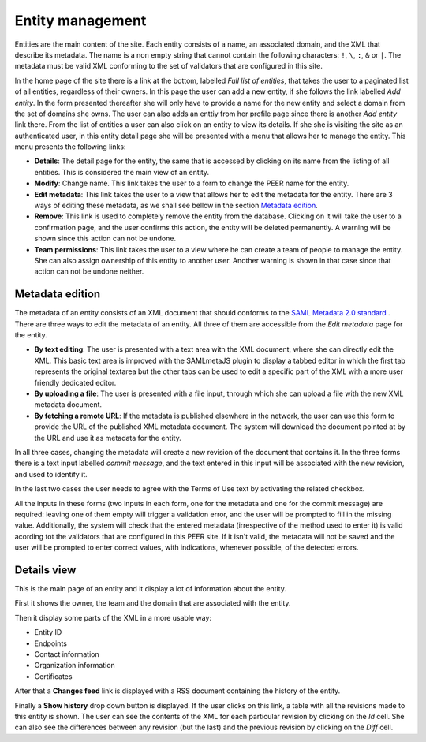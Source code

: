 
Entity management
=================

Entities are the main content of the site. Each entity consists of a name,
an associated domain, and the XML that describe its metadata. The name is a
non empty string that cannot contain the following characters: ``!``, ``\``,
``:``, ``&`` or ``|``. The metadata must be valid XML conforming to the set
of validators that are configured in this site.

In the home page of the site there is a link at the bottom, labelled *Full
list of entities*, that takes the user to a paginated list of all entities,
regardless of their owners. In this page the user can add a new entity, if
she follows the link labelled *Add entity*. In the form presented thereafter
she will only have to provide a name for the new entity and select a domain
from the set of domains she owns. The user can also adds an enttiy from her
profile page since there is another *Add entity* link there. From the list
of entities a user can also click on an entity to view its details. If she
she is visiting the site as an authenticated user, in this entity detail
page she will be presented with a menu that allows her to manage the entity.
This menu presents the following links:

* **Details**: The detail page for the entity, the same that is accessed by
  clicking on its name from the listing of all entities. This is considered
  the main view of an entity.
* **Modify**: Change name. This link takes the user to a form to change the
  PEER name for
  the entity.
* **Edit metadata**: This link takes the user to a view that allows her to
  edit the metadata for the entity. There are 3 ways of editing these
  metadata, as we shall see bellow in the section `Metadata edition`_.
* **Remove**: This link is used to completely remove the entity from the
  database. Clicking on it will take the user to a confirmation page, and
  the user confirms this action, the entity will be deleted permanently. A
  warning will be shown since this action can not be undone.
* **Team permissions**: This link takes the user to a view where he can
  create a team of people to manage the entity. She can also assign ownership
  of this entity to another user. Another warning is shown in that case since
  that action can not be undone neither.

Metadata edition
----------------

The metadata of an entity consists of an XML document that should conforms to
the `SAML Metadata 2.0 standard
<http://docs.oasis-open.org/security/saml/v2.0/saml-metadata-2.0-os.pdf>`_ .
There are three ways to edit the metadata of an entity. All three of them
are accessible from the *Edit metadata* page for the entity.

* **By text editing**: The user is presented with a text area with the XML
  document, where she can directly edit the XML. This basic text area is
  improved with the SAMLmetaJS plugin to display a tabbed editor in which
  the first tab represents the original textarea but the other tabs can be
  used to edit a specific part of the XML with a more user friendly dedicated
  editor.
* **By uploading a file**: The user is presented with a file input, through
  which she can upload a file with the new XML metadata document.
* **By fetching a remote URL**: If the metadata is published elsewhere in
  the network, the user can use this form to provide the URL of the published
  XML metadata document. The system will download the document pointed at by
  the URL and use it as metadata for the entity.

In all three cases, changing the metadata will create a new revision of the
document that contains it. In the three forms there is a text input labelled
*commit message*, and the text entered in this input will be associated with
the new revision, and used to identify it.

In the last two cases the user needs to agree with the Terms of Use text by
activating the related checkbox.

All the inputs in these forms (two inputs in each form, one for the metadata
and one for the commit message) are required: leaving one of them empty will
trigger a validation error, and the user will be prompted to fill in the
missing value. Additionally, the system will check that the entered metadata
(irrespective of the method used to enter it) is valid acording tot the
validators that are configured in this PEER site. If it isn't valid,
the metadata will not be saved and the user will be prompted to enter
correct values, with indications, whenever possible, of the detected errors.


Details view
------------

This is the main page of an entity and it display a lot of information about
the entity.

First it shows the owner, the team and the domain that are associated with
the entity.

Then it display some parts of the XML in a more usable way:

* Entity ID
* Endpoints
* Contact information
* Organization information
* Certificates

After that a **Changes feed** link is displayed with a RSS document
containing the history of the entity.

Finally a **Show history** drop down button is displayed. If the user clicks
on this link, a table with all the revisions made to this entity is shown.
The user can see the contents of the XML for each particular revision by
clicking on the *Id* cell. She can also see the differences between any
revision (but the last) and the previous revision by clicking on the *Diff*
cell.
